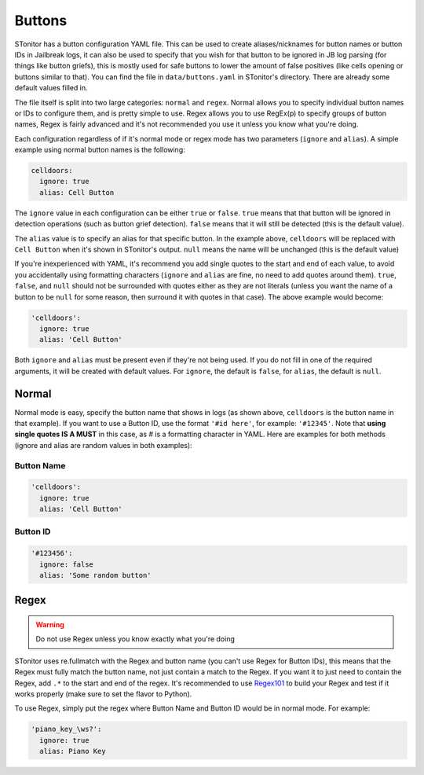 Buttons
========
STonitor has a button configuration YAML file. This can be used to create aliases/nicknames for button names or button
IDs in Jailbreak logs, it can also be used to specify that you wish for that button to be ignored in JB log parsing
(for things like button griefs), this is mostly used for safe buttons to lower the amount of false positives (like cells
opening or buttons similar to that). You can find the file in ``data/buttons.yaml`` in STonitor's directory. There are
already some default values filled in.

The file itself is split into two large categories: ``normal`` and ``regex``. Normal allows you to specify individual
button names or IDs to configure them, and is pretty simple to use. Regex allows you to use RegEx(p) to specify groups
of button names, Regex is fairly advanced and it's not recommended you use it unless you know what you're doing.

Each configuration regardless of if it's normal mode or regex mode has two parameters (``ignore`` and ``alias``).
A simple example using normal button names is the following:

.. code-block::

    celldoors:
      ignore: true
      alias: Cell Button

The ``ignore`` value in each configuration can be either ``true`` or ``false``. ``true`` means that that button will be
ignored in detection operations (such as button grief detection). ``false`` means that it will still be detected (this
is the default value).

The ``alias`` value is to specify an alias for that specific button. In the example above, ``celldoors`` will be
replaced with ``Cell Button`` when it's shown in STonitor's output. ``null`` means the name will be unchanged (this
is the default value)

If you're inexperienced with YAML, it's recommend you add single quotes to the start and end of each value, to avoid
you accidentally using formatting characters (``ignore`` and ``alias`` are fine, no need to add quotes around them).
``true``, ``false``, and ``null`` should not be surrounded with quotes either as
they are not literals (unless you want the name of a button to be ``null`` for some reason, then surround it with
quotes in that case). The above example would become:

.. code-block::

    'celldoors':
      ignore: true
      alias: 'Cell Button'

Both ``ignore`` and ``alias`` must be present even if they're not being used.
If you do not fill in one of the required arguments, it will be created with default values. For ``ignore``, the default
is ``false``, for ``alias``, the default is ``null``.

Normal
-------
Normal mode is easy, specify the button name that shows in logs (as shown above, ``celldoors`` is the button name in
that example). If you want to use a Button ID, use the format ``'#id here'``, for example: ``'#12345'``. Note that
**using single quotes IS A MUST** in this case, as *#* is a formatting character in YAML. Here are examples for both
methods (ignore and alias are random values in both examples):

Button Name
^^^^^^^^^^^^^

.. code-block::

    'celldoors':
      ignore: true
      alias: 'Cell Button'

Button ID
^^^^^^^^^^

.. code-block::

    '#123456':
      ignore: false
      alias: 'Some random button'

Regex
-------
.. warning:: Do not use Regex unless you know exactly what you're doing

STonitor uses re.fullmatch with the Regex and button name (you can't use Regex for Button IDs), this means that the
Regex must fully match the button name, not just contain a match to the Regex. If you want it to just need to contain
the Regex, add ``.*`` to the start and end of the regex. It's recommended to use `Regex101 <https://regex101.com>`_ to
build your Regex and test if it works properly (make sure to set the flavor to Python).

To use Regex, simply put the regex where Button Name and Button ID would be in normal mode. For example:

.. code-block::

    'piano_key_\ws?':
      ignore: true
      alias: Piano Key
